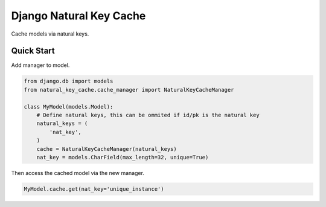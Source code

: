 Django Natural Key Cache
========================

|build-status| |coverage|

Cache models via natural keys.

.. |build-status| image:: http://img.shields.io/travis/shadowfax-chc/django-natural-key-cache/master.svg?style=flat
    :alt: Build Status
    :scale: 100%
    :target: https://travis-ci.org/shadowfax-chc/django-natural-key-cache

.. |coverage| image:: http://img.shields.io/coveralls/shadowfax-chc/django-natural-key-cache.svg?style=flat
    :alt: Coverage Status
    :scale: 100%
    :target: https://coveralls.io/r/shadowfax-chc/django-natural-key-cache?branch=master


Quick Start
-----------

Add manager to model.

.. code-block:: python

    from django.db import models
    from natural_key_cache.cache_manager import NaturalKeyCacheManager

    class MyModel(models.Model):
        # Define natural keys, this can be ommited if id/pk is the natural key
        natural_keys = (
            'nat_key',
        )
        cache = NaturalKeyCacheManager(natural_keys)
        nat_key = models.CharField(max_length=32, unique=True)

Then access the cached model via the new manager.

.. code-block:: python

    MyModel.cache.get(nat_key='unique_instance')
